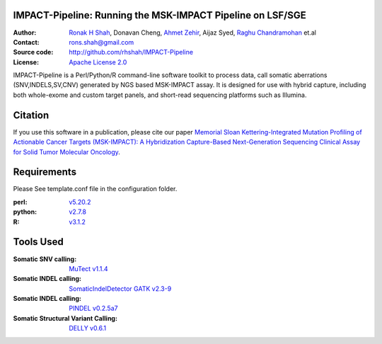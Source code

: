 IMPACT-Pipeline: Running the MSK-IMPACT Pipeline on LSF/SGE
================================================================

:Author: `Ronak H Shah <https://github.com/rhshah>`_, Donavan Cheng, `Ahmet Zehir <https://github.com/ahmetz>`_, Aijaz Syed, `Raghu Chandramohan <https://github.com/rghu>`_ et.al
:Contact: rons.shah@gmail.com
:Source code: http://github.com/rhshah/IMPACT-Pipeline
:License: `Apache License 2.0 <http://www.apache.org/licenses/LICENSE-2.0>`_

IMPACT-Pipeline is a Perl/Python/R command-line software toolkit to process data, call somatic aberrations (SNV,INDELS,SV,CNV) generated by NGS based MSK-IMPACT assay.
It is designed for use with hybrid capture, including both whole-exome and custom target panels, and short-read sequencing platforms such as Illumina.

Citation
========

If you use this software in a publication, please cite our paper `Memorial Sloan Kettering-Integrated Mutation Profiling of Actionable Cancer Targets (MSK-IMPACT): A Hybridization Capture-Based Next-Generation Sequencing Clinical Assay for Solid Tumor Molecular Oncology <http://www.sciencedirect.com/science/article/pii/S1525157815000458>`_.

Requirements
============

Please See template.conf file in the configuration folder.

:perl: `v5.20.2 <http://perl5.git.perl.org/perl.git/tag/2c93aff028f866699beb26e5e7504e531c31b284>`_
:python: `v2.7.8 <https://www.python.org/download/releases/2.7.8/>`_
:R: `v3.1.2 <http://cran.r-project.org/src/base/R-3/R-3.1.2.tar.gz>`_

Tools Used
==========
:Somatic SNV calling: `MuTect v1.1.4 <https://github.com/broadinstitute/mutect/tree/1.1.4>`_
:Somatic INDEL calling: `SomaticIndelDetector GATK v2.3-9 <http://www.broadinstitute.org/gatk/download>`_
:Somatic INDEL calling: `PINDEL v0.2.5a7 <https://github.com/genome/pindel/tree/v0.2.5a7>`_
:Somatic Structural Variant Calling: `DELLY v0.6.1 <https://github.com/tobiasrausch/delly/tree/v0.6.1>`_